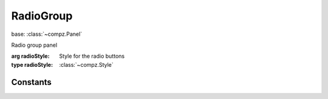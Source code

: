 RadioGroup
=================================

.. module:: compz

base: :class:`~compz.Panel`

.. class:: RadioGroup([radioStyle=None])

	Radio group panel
	
	:arg radioStyle: Style for the radio buttons
	:type radioStyle: :class:`~compz.Style`
	
	.. attribute:: selectedIndex
	
		Currently selected option index (in insertion order)
		
		:type: int
		:default: -1 (none selected)
	
	.. attribute:: radioStyle
	
		Style for the radio buttons
		
		:type: :class:`~compz.Style`
	
	.. method:: addOption(opt)
	
		Add a new option to the group
		
		:arg opt: Option text
		:type opt: str
		:return: The new radio button
		:rtype: :class:`~compz.Radio`

Constants
---------

.. data:: EV_OPTION_SELECTED